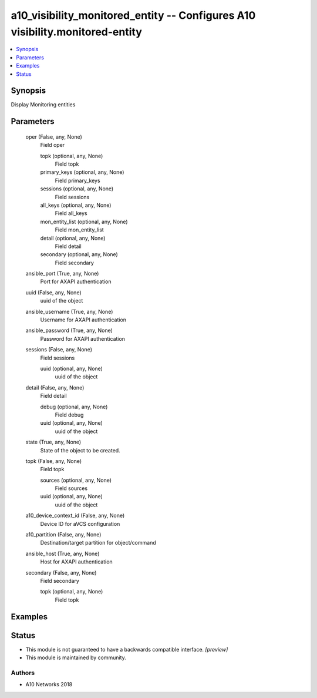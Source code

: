 .. _a10_visibility_monitored_entity_module:


a10_visibility_monitored_entity -- Configures A10 visibility.monitored-entity
=============================================================================

.. contents::
   :local:
   :depth: 1


Synopsis
--------

Display Monitoring entities






Parameters
----------

  oper (False, any, None)
    Field oper


    topk (optional, any, None)
      Field topk


    primary_keys (optional, any, None)
      Field primary_keys


    sessions (optional, any, None)
      Field sessions


    all_keys (optional, any, None)
      Field all_keys


    mon_entity_list (optional, any, None)
      Field mon_entity_list


    detail (optional, any, None)
      Field detail


    secondary (optional, any, None)
      Field secondary



  ansible_port (True, any, None)
    Port for AXAPI authentication


  uuid (False, any, None)
    uuid of the object


  ansible_username (True, any, None)
    Username for AXAPI authentication


  ansible_password (True, any, None)
    Password for AXAPI authentication


  sessions (False, any, None)
    Field sessions


    uuid (optional, any, None)
      uuid of the object



  detail (False, any, None)
    Field detail


    debug (optional, any, None)
      Field debug


    uuid (optional, any, None)
      uuid of the object



  state (True, any, None)
    State of the object to be created.


  topk (False, any, None)
    Field topk


    sources (optional, any, None)
      Field sources


    uuid (optional, any, None)
      uuid of the object



  a10_device_context_id (False, any, None)
    Device ID for aVCS configuration


  a10_partition (False, any, None)
    Destination/target partition for object/command


  ansible_host (True, any, None)
    Host for AXAPI authentication


  secondary (False, any, None)
    Field secondary


    topk (optional, any, None)
      Field topk










Examples
--------

.. code-block:: yaml+jinja

    





Status
------




- This module is not guaranteed to have a backwards compatible interface. *[preview]*


- This module is maintained by community.



Authors
~~~~~~~

- A10 Networks 2018

